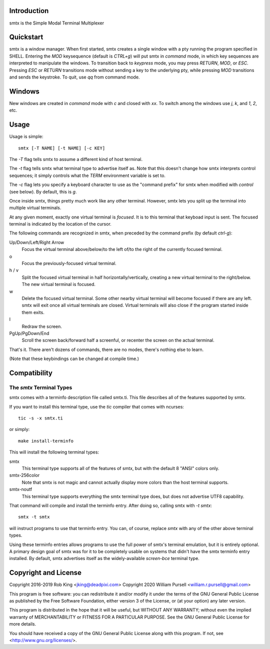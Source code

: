 Introduction
============

smtx is the Simple Modal Terminal Multiplexer

Quickstart
==========

smtx is a window manager.  When first started, smtx creates a single
window with a pty running the program specified in SHELL.  Entering
the `MOD` keysequence (default is `CTRL+g`) will put smtx in `command`
mode, in which key sequences are interpreted to manipulate the
windows.  To transition back to `keypress` mode, you may press
`RETURN`, `MOD`, or `ESC`.  Pressing `ESC` or `RETURN` transitions
mode without sending a key to the underlying pty, while pressing
`MOD` transitions and sends the keystroke.  To quit, use `qq` from
command mode.

Windows
=======

New windows are created in `command` mode with `c` and closed with `xx`.
To switch among the windows use `j`, `k`, and `1`, `2`, etc.

Usage
=====

Usage is simple::

    smtx [-T NAME] [-t NAME] [-c KEY]

The `-T` flag tells smtx to assume a different kind of host terminal.

The `-t` flag tells smtx what terminal type to advertise itself as.
Note that this doesn't change how smtx interprets control sequences; it
simply controls what the `TERM` environment variable is set to.

The `-c` flag lets you specify a keyboard character to use as the "command
prefix" for smtx when modified with *control* (see below).  By default,
this is `g`.

Once inside smtx, things pretty much work like any other terminal.  However,
smtx lets you split up the terminal into multiple virtual terminals.

At any given moment, exactly one virtual terminal is *focused*.  It is
to this terminal that keyboad input is sent.  The focused terminal is
indicated by the location of the cursor.

The following commands are recognized in smtx, when preceded by the command
prefix (by default *ctrl-g*):

Up/Down/Left/Right Arrow
    Focus the virtual terminal above/below/to the left of/to the right of
    the currently focused terminal.

o
    Focus the previously-focused virtual terminal.

h / v
    Split the focused virtual terminal in half horizontally/vertically,
    creating a new virtual terminal to the right/below.  The new virtual
    terminal is focused.

w
    Delete the focused virtual terminal.  Some other nearby virtual
    terminal will become focused if there are any left.  smtx will exit
    once all virtual terminals are closed.  Virtual terminals will also
    close if the program started inside them exits.

l
    Redraw the screen.

PgUp/PgDown/End
    Scroll the screen back/forward half a screenful, or recenter the
    screen on the actual terminal.

That's it.  There aren't dozens of commands, there are no modes, there's
nothing else to learn.

(Note that these keybindings can be changed at compile time.)

Compatibility
=============

The `smtx` Terminal Types
------------------------
smtx comes with a terminfo description file called smtx.ti.  This file
describes all of the features supported by smtx.

If you want to install this terminal type, use the `tic` compiler that
comes with ncurses::

    tic -s -x smtx.ti

or simply::

    make install-terminfo

This will install the following terminal types:

smtx
    This terminal type supports all of the features of smtx, but with
    the default 8 "ANSI" colors only.

smtx-256color
    Note that smtx is not magic and cannot actually display more colors
    than the host terminal supports.

smtx-noutf
    This terminal type supports everything the smtx terminal type does,
    but does not advertise UTF8 capability.

That command will compile and install the terminfo entry.  After doing so,
calling smtx with `-t smtx`::

    smtx -t smtx

will instruct programs to use that terminfo entry.
You can, of course, replace `smtx` with any of the other above terminal
types.

Using these terminfo entries allows programs to use the full power of smtx's
terminal emulation, but it is entirely optional. A primary design goal
of smtx was for it to be completely usable on systems that didn't have the
smtx terminfo entry installed. By default, smtx advertises itself as the
widely-available `screen-bce` terminal type.

Copyright and License
=====================

Copyright 2016-2019 Rob King <jking@deadpixi.com>
Copyright 2020 William Pursell <william.r.pursell@gmail.com>

This program is free software: you can redistribute it and/or modify
it under the terms of the GNU General Public License as published by
the Free Software Foundation, either version 3 of the License, or
(at your option) any later version.

This program is distributed in the hope that it will be useful,
but WITHOUT ANY WARRANTY; without even the implied warranty of
MERCHANTABILITY or FITNESS FOR A PARTICULAR PURPOSE.  See the
GNU General Public License for more details.

You should have received a copy of the GNU General Public License
along with this program.  If not, see <http://www.gnu.org/licenses/>.
